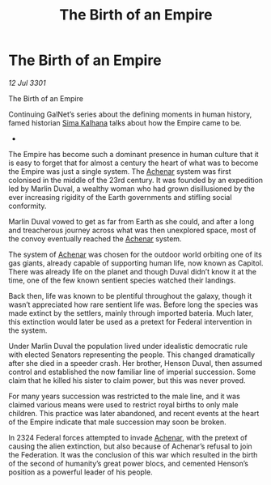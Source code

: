 :PROPERTIES:
:ID:       085cb3c5-903d-4541-ac53-96be9ed3aa3f
:END:
#+title: The Birth of an Empire
#+filetags: :3301:Empire:Federation:galnet:

* The Birth of an Empire

/12 Jul 3301/

The Birth of an Empire 
 
Continuing GalNet’s series about the defining moments in human history, famed historian [[id:e13ec234-b603-4a29-870d-2b87410195ea][Sima Kalhana]] talks about how the Empire came to be. 

- 

The Empire has become such a dominant presence in human culture that it is easy to forget that for almost a century the heart of what was to become the Empire was just a single system. The [[id:bed8c27f-3cbe-49ad-b86f-7d87eacf804a][Achenar]] system was first colonised in the middle of the 23rd century. It was founded by an expedition led by Marlin Duval, a wealthy woman who had grown disillusioned by the ever increasing rigidity of the Earth governments and stifling social conformity. 

Marlin Duval vowed to get as far from Earth as she could, and after a long and treacherous journey across what was then unexplored space, most of the convoy eventually reached the [[id:bed8c27f-3cbe-49ad-b86f-7d87eacf804a][Achenar]] system.  

The system of [[id:bed8c27f-3cbe-49ad-b86f-7d87eacf804a][Achenar]] was chosen for the outdoor world orbiting one of its gas giants, already capable of supporting human life, now known as Capitol. There was already life on the planet and though Duval didn’t know it at the time, one of the few known sentient species watched their landings. 

Back then, life was known to be plentiful throughout the galaxy, though it wasn’t appreciated how rare sentient life was. Before long the species was made extinct by the settlers, mainly through imported bateria. Much later, this extinction would later be used as a pretext for Federal intervention in the system. 

Under Marlin Duval the population lived under idealistic democratic rule with elected Senators representing the people. This changed dramatically after she died in a speeder crash. Her brother, Henson Duval, then assumed control and established the now familiar line of imperial succession. Some claim that he killed his sister to claim power, but this was never proved.  

For many years succession was restricted to the male line, and it was claimed various means were used to restrict royal births to only male children. This practice was later abandoned, and recent events at the heart of the Empire indicate that male succession may soon be broken. 

In 2324 Federal forces attempted to invade [[id:bed8c27f-3cbe-49ad-b86f-7d87eacf804a][Achenar]], with the pretext  of causing the alien extinction, but also because of Achenar’s refusal to join the Federation. It was the conclusion of this war which resulted in the birth of the second of humanity’s great power blocs, and cemented Henson’s position as a powerful leader of his people.
